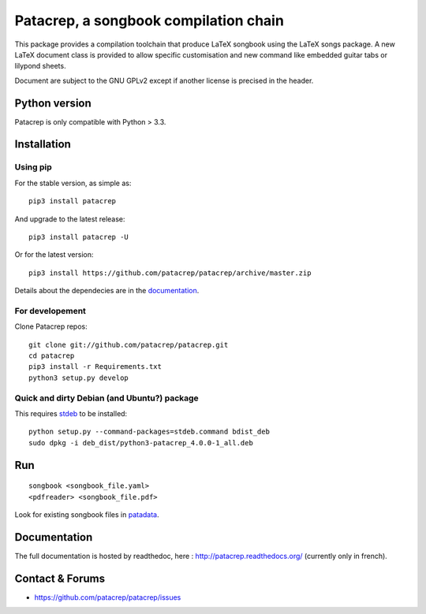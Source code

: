Patacrep, a songbook compilation chain
======================================

|sources| |pypi| |documentation| |license|

|build-travis| |build-appveyor|

This package provides a compilation toolchain that produce LaTeX
songbook using the LaTeX songs package. A new LaTeX document class is
provided to allow specific customisation and new command like embedded
guitar tabs or lilypond sheets.

Document are subject to the GNU GPLv2 except if another license
is precised in the header.

Python version
--------------

Patacrep is only compatible with Python > 3.3.

Installation
------------

Using pip
^^^^^^^^^

For the stable version, as simple as::

    pip3 install patacrep

And upgrade to the latest release::

    pip3 install patacrep -U

Or for the latest version::

    pip3 install https://github.com/patacrep/patacrep/archive/master.zip

Details about the dependecies are in the `documentation <#documentation>`_.

For developement
^^^^^^^^^^^^^^^^

Clone Patacrep repos::

    git clone git://github.com/patacrep/patacrep.git
    cd patacrep
    pip3 install -r Requirements.txt
    python3 setup.py develop

Quick and dirty Debian (and Ubuntu?) package
^^^^^^^^^^^^^^^^^^^^^^^^^^^^^^^^^^^^^^^^^^^^

This requires `stdeb <https://github.com/astraw/stdeb>`_ to be installed::

    python setup.py --command-packages=stdeb.command bdist_deb
    sudo dpkg -i deb_dist/python3-patacrep_4.0.0-1_all.deb

Run
---

::

    songbook <songbook_file.yaml>
    <pdfreader> <songbook_file.pdf>

Look for existing songbook files in `patadata <http://github.com/patacrep/patadata>`_.

Documentation
-------------

The full documentation is hosted by readthedoc, here : http://patacrep.readthedocs.org/ (currently only in french).

Contact & Forums
----------------

* https://github.com/patacrep/patacrep/issues

.. |documentation| image:: http://readthedocs.org/projects/patacrep/badge
  :target: http://patacrep.readthedocs.org
.. |pypi| image:: https://img.shields.io/pypi/v/patacrep.svg
  :target: http://pypi.python.org/pypi/patacrep
.. |license| image:: https://img.shields.io/pypi/l/patacrep.svg
  :target: http://www.gnu.org/licenses/gpl-2.0.html
.. |sources| image:: https://img.shields.io/badge/sources-patacrep-brightgreen.svg
  :target: http://github.com/patacrep/patacrep
.. |build-travis| image:: https://img.shields.io/travis-ci/patacrep/patacrep/master.svg?label=GNU/Linux
  :target: https://travis-ci.org/patacrep/patacrep/branches
.. |build-appveyor| image:: https://img.shields.io/appveyor/ci/oliverpool/patacrep/master.svg?label=Windows
  :target: https://ci.appveyor.com/project/oliverpool/patacrep/branch/master
